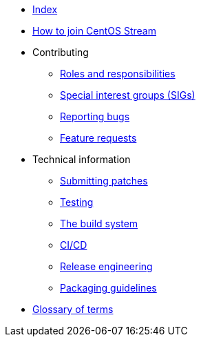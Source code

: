 * xref:index.adoc[Index]
* xref:how-to-join.adoc[How to join CentOS Stream]
* Contributing
** xref:contributing/roles.adoc[Roles and responsibilities]
** xref:contributing/sigs.adoc[Special interest groups (SIGs)]
** xref:contributing/reporting-bugs.adoc[Reporting bugs]
** xref:contributing/feature-requests.adoc[Feature requests]
* Technical information
** xref:techinfo/submitting-patches.adoc[Submitting patches]
** xref:techinfo/testing.adoc[Testing]
** xref:techinfo/buildsystem.adoc[The build system]
** xref:techinfo/ci-cd.adoc[CI/CD]
** xref:techinfo/releng.adoc[Release engineering]
** xref:techinfo/packaging-guidelines.adoc[Packaging guidelines]
* xref:glossary.adoc[Glossary of terms]
